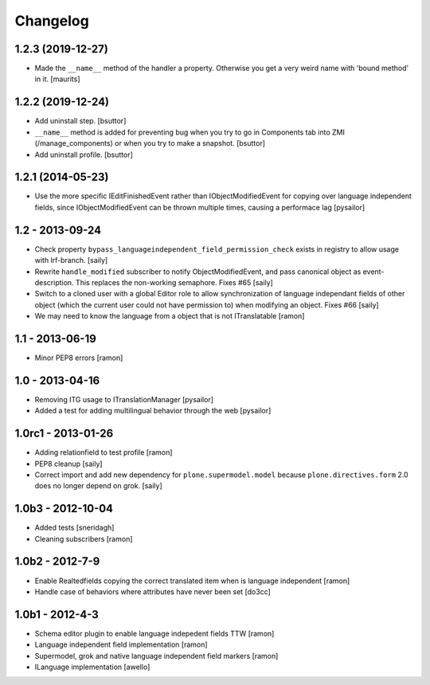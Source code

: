 Changelog
=========

1.2.3 (2019-12-27)
------------------

- Made the ``__name__`` method of the handler a property.
  Otherwise you get a very weird name with 'bound method' in it.
  [maurits]


1.2.2 (2019-12-24)
------------------

- Add uninstall step.
  [bsuttor]

- ``__name__`` method is added for preventing bug when you try to go in Components
  tab into ZMI (/manage_components) or when you try to make a snapshot.
  [bsuttor]

- Add uninstall profile.
  [bsuttor]


1.2.1 (2014-05-23)
------------------

- Use the more specific IEditFinishedEvent rather than IObjectModifiedEvent
  for copying over language independent fields, since IObjectModifiedEvent
  can be thrown multiple times, causing a performace lag [pysailor]

1.2 - 2013-09-24
----------------

- Check property ``bypass_languageindependent_field_permission_check`` exists
  in registry to allow usage with lrf-branch.  [saily]

- Rewrite ``handle_modified`` subscriber to notify ObjectModifiedEvent,
  and pass canonical object as event-description. This replaces the non-working
  semaphore.  Fixes #65
  [saily]

- Switch to a cloned user with a global Editor role to allow synchronization
  of language independant fields of other object (which the current user could
  not have permission to) when modifying an object.  Fixes #66
  [saily]

- We may need to know the language from a object that is not ITranslatable
  [ramon]

1.1 - 2013-06-19
----------------

- Minor PEP8 errors
  [ramon]

1.0 - 2013-04-16
----------------

- Removing ITG usage to ITranslationManager
  [pysailor]
- Added a test for adding multilingual behavior through the web
  [pysailor]


1.0rc1 - 2013-01-26
-------------------

- Adding relationfield to test profile
  [ramon]

- PEP8 cleanup
  [saily]

- Correct import and add new dependency for ``plone.supermodel.model``
  because ``plone.directives.form`` 2.0 does no longer depend on grok.
  [saily]


1.0b3 - 2012-10-04
------------------

- Added tests [sneridagh]
- Cleaning subscribers [ramon]


1.0b2 - 2012-7-9
----------------

- Enable Realtedfields copying the correct translated item when is language independent [ramon]
- Handle case of behaviors where attributes have never been set [do3cc]


1.0b1 - 2012-4-3
----------------

- Schema editor plugin to enable language indepedent fields TTW [ramon]
- Language independent field implementation [ramon]
- Supermodel, grok and native language independent field markers [ramon]
- ILanguage implementation [awello]
